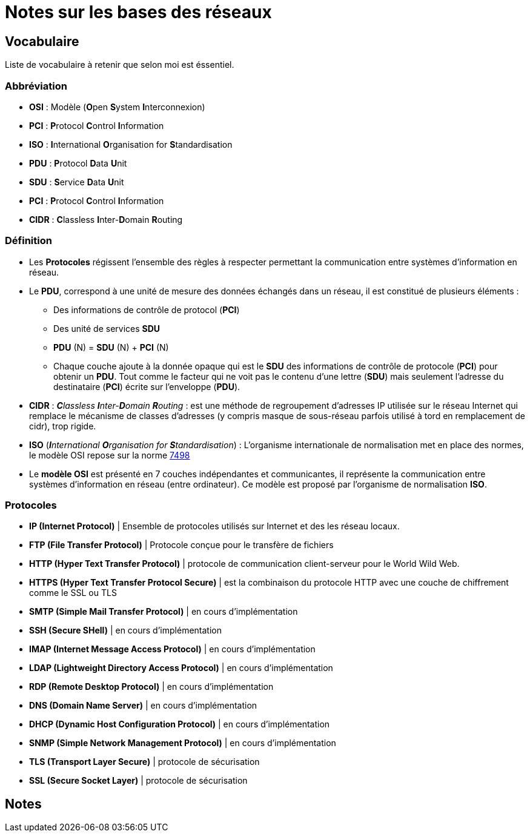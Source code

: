 = Notes sur les bases des réseaux

== Vocabulaire

Liste de vocabulaire à retenir que selon moi est éssentiel.

=== Abbréviation

* *OSI* : Modèle (**O**pen **S**ystem **I**nterconnexion)
* *PCI* : **P**rotocol **C**ontrol **I**nformation
* *ISO* : **I**nternational **O**rganisation for **S**tandardisation
* *PDU* : **P**rotocol **D**ata **U**nit
* *SDU* : **S**ervice **D**ata **U**nit
* *PCI* : **P**rotocol **C**ontrol **I**nformation
* *CIDR* : **C**lassless **I**nter-**D**omain **R**outing


=== Définition

* Les *Protocoles* régissent l'ensemble des règles à respecter permettant la communication entre systèmes d'information en réseau.

* Le *PDU*, correspond à une unité de mesure des données échangés dans un réseau, il est constitué de plusieurs éléments :
** Des informations de contrôle de protocol (*PCI*)
** Des unité de services *SDU*
** *PDU* (N) = *SDU* (N) + *PCI* (N)
** Chaque couche ajoute à la donnée opaque qui est le *SDU* des informations de contrôle de protocole (*PCI*) pour obtenir un *PDU*. Tout comme le facteur qui ne voit pas le contenu d'une lettre (*SDU*) mais seulement l'adresse du destinataire (*PCI*) écrite sur l'enveloppe (*PDU*).

* *CIDR* : _**C**lassless **I**nter-**D**omain **R**outing_ : est une méthode de regroupement d'adresses IP utilisée sur le réseau Internet qui remplace le mécanisme de classes d'adresses (y compris masque de sous-réseau parfois utilisé à tord en remplacement de cidr), trop rigide.

* *ISO* (_**I**nternational **O**rganisation for **S**tandardisation_) : L'organisme internationale de normalisation met en place des normes, le modèle OSI repose sur la norme link:https://fr.wikipedia.org/wiki/Mod%C3%A8le_OSI[7498]

* Le *modèle OSI* est présenté en 7 couches indépendantes et communicantes, il représente la communication entre systèmes d'information en réseau (entre ordinateur).
Ce modèle est proposé par l'organisme de normalisation *ISO*.

=== Protocoles


* *IP (Internet Protocol)* | Ensemble de protocoles utilisés sur Internet et des les réseau locaux. 
* *FTP (File Transfer Protocol)* | Protocole conçue pour le transfère de fichiers
* *HTTP (Hyper Text Transfer Protocol)* | protocole de communication client-serveur pour le World Wild Web.
* *HTTPS (Hyper Text Transfer Protocol Secure)* | est la combinaison du protocole HTTP avec une 
couche de chiffrement comme le SSL ou TLS
* *SMTP (Simple Mail Transfer Protocol)* | en cours d'implémentation 
* *SSH (Secure SHell)* |  en cours d'implémentation 
* *IMAP (Internet Message Access Protocol)* |  en cours d'implémentation 
* *LDAP (Lightweight Directory Access Protocol)* |  en cours d'implémentation 
* *RDP (Remote Desktop Protocol)* |  en cours d'implémentation 
* *DNS (Domain Name Server)* |  en cours d'implémentation 
* *DHCP (Dynamic Host Configuration Protocol)* |  en cours d'implémentation 
* *SNMP (Simple Network Management Protocol)* |  en cours d'implémentation 
* *TLS (Transport Layer Secure)* | protocole de sécurisation
* *SSL (Secure Socket Layer)* | protocole de sécurisation

== Notes
